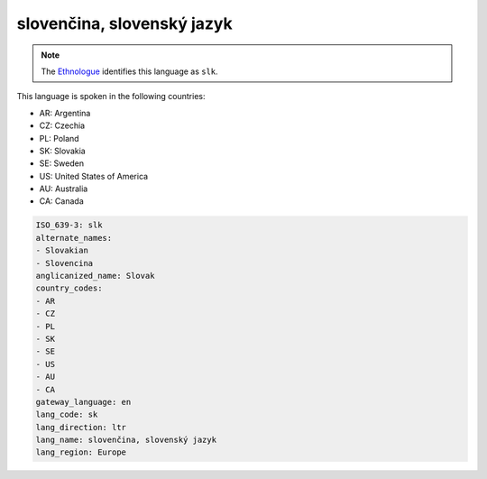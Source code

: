 .. _sk:

slovenčina, slovenský jazyk
=============================

.. note:: The `Ethnologue <https://www.ethnologue.com/language/slk>`_ identifies this language as ``slk``.

This language is spoken in the following countries:

* AR: Argentina
* CZ: Czechia
* PL: Poland
* SK: Slovakia
* SE: Sweden
* US: United States of America
* AU: Australia
* CA: Canada

.. code-block:: yaml

    ISO_639-3: slk
    alternate_names:
    - Slovakian
    - Slovencina
    anglicanized_name: Slovak
    country_codes:
    - AR
    - CZ
    - PL
    - SK
    - SE
    - US
    - AU
    - CA
    gateway_language: en
    lang_code: sk
    lang_direction: ltr
    lang_name: slovenčina, slovenský jazyk
    lang_region: Europe
    
